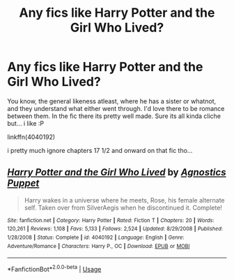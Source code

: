 #+TITLE: Any fics like Harry Potter and the Girl Who Lived?

* Any fics like Harry Potter and the Girl Who Lived?
:PROPERTIES:
:Author: Ru-R
:Score: 7
:DateUnix: 1528107307.0
:DateShort: 2018-Jun-04
:FlairText: Fic Search
:END:
You know, the general likeness atleast, where he has a sister or whatnot, and they understand what either went through. I'd love there to be romance between them. In the fic there its pretty well made. Sure its all kinda cliche but... i like :P

linkffn(4040192)

i pretty much ignore chapters 17 1/2 and onward on that fic tho...


** [[https://www.fanfiction.net/s/4040192/1/][*/Harry Potter and the Girl Who Lived/*]] by [[https://www.fanfiction.net/u/325962/Agnostics-Puppet][/Agnostics Puppet/]]

#+begin_quote
  Harry wakes in a universe where he meets, Rose, his female alternate self. Taken over from SilverAegis when he discontinued it. Complete!
#+end_quote

^{/Site/:} ^{fanfiction.net} ^{*|*} ^{/Category/:} ^{Harry} ^{Potter} ^{*|*} ^{/Rated/:} ^{Fiction} ^{T} ^{*|*} ^{/Chapters/:} ^{20} ^{*|*} ^{/Words/:} ^{120,261} ^{*|*} ^{/Reviews/:} ^{1,108} ^{*|*} ^{/Favs/:} ^{5,133} ^{*|*} ^{/Follows/:} ^{2,524} ^{*|*} ^{/Updated/:} ^{8/29/2008} ^{*|*} ^{/Published/:} ^{1/28/2008} ^{*|*} ^{/Status/:} ^{Complete} ^{*|*} ^{/id/:} ^{4040192} ^{*|*} ^{/Language/:} ^{English} ^{*|*} ^{/Genre/:} ^{Adventure/Romance} ^{*|*} ^{/Characters/:} ^{Harry} ^{P.,} ^{OC} ^{*|*} ^{/Download/:} ^{[[http://www.ff2ebook.com/old/ffn-bot/index.php?id=4040192&source=ff&filetype=epub][EPUB]]} ^{or} ^{[[http://www.ff2ebook.com/old/ffn-bot/index.php?id=4040192&source=ff&filetype=mobi][MOBI]]}

--------------

*FanfictionBot*^{2.0.0-beta} | [[https://github.com/tusing/reddit-ffn-bot/wiki/Usage][Usage]]
:PROPERTIES:
:Author: FanfictionBot
:Score: 1
:DateUnix: 1528107315.0
:DateShort: 2018-Jun-04
:END:
